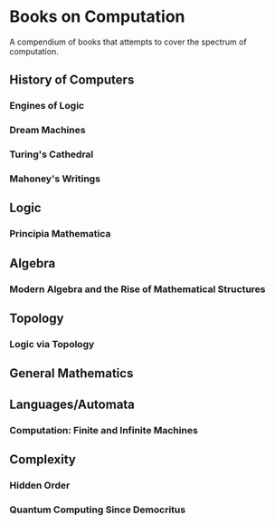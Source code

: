 * Books on Computation
A compendium of books that attempts to cover the spectrum of computation.

** History of Computers

*** Engines of Logic
*** Dream Machines
*** Turing's Cathedral
*** Mahoney's Writings

** Logic

*** Principia Mathematica

** Algebra

*** Modern Algebra and the Rise of Mathematical Structures

** Topology

*** Logic via Topology

** General Mathematics

** Languages/Automata

*** Computation: Finite and Infinite Machines

** Complexity

*** Hidden Order
*** Quantum Computing Since Democritus

